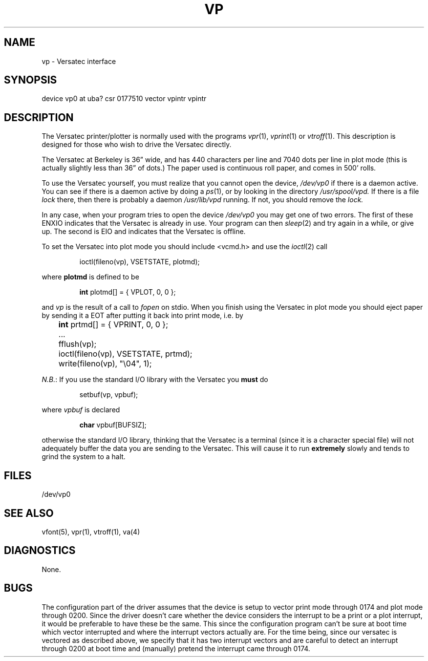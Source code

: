 .\" Copyright (c) 1980 Regents of the University of California.
.\" All rights reserved.  The Berkeley software License Agreement
.\" specifies the terms and conditions for redistribution.
.\"
.\"	@(#)vp.4	4.1 (Berkeley) %G%
.\"
.TH VP 4 5/10/81
.UC 4
.SH NAME
vp \- Versatec interface
.SH SYNOPSIS
device vp0 at uba? csr 0177510 vector vpintr vpintr
.SH DESCRIPTION
The Versatec printer/plotter is normally used with the programs
.IR vpr (1),
.IR vprint (1)
or
.IR vtroff (1).
This description is designed for those who wish to drive the Versatec directly.
.PP
The Versatec at Berkeley is 36\*(rq wide, and has 440 characters per line
and 7040 dots per line in plot mode (this is actually slightly less than
36\*(rq of dots.)
The paper used is continuous roll paper, and comes in 500' rolls.
.PP
To use the Versatec yourself, you must realize that you cannot open the
device,
.I /dev/vp0
if there is a daemon active.
You can see if there is a daemon active by doing a
.IR ps (1),
or by looking in the directory
.I /usr/spool/vpd.
If there is a file
.I lock
there, then there is probably a daemon
.IR /usr/lib/vpd
running.
If not, you should remove the
.I lock.
.PP
In any case, when your program tries to open the device
.I /dev/vp0
you may get one of two errors.
The first of these
ENXIO
indicates that the Versatec is already in use.
Your program can then
.IR sleep (2)
and try again in a while, or give up.
The second is
EIO
and indicates that the Versatec is offline.
.PP
To set the Versatec into plot mode you should include <vcmd.h> and use the
.IR ioctl (2)
call
.IP
ioctl(fileno(vp), VSETSTATE, plotmd);
.PP
where
.B plotmd
is defined to be
.IP
\fBint\fR plotmd[] = { VPLOT, 0, 0 };
.PP
and
.I vp
is the result of a call to
.I fopen
on stdio.
When you finish using the Versatec in plot mode you should eject paper
by sending it a EOT after putting it back into print mode, i.e. by
.PP
'nf
	\fBint\fR prtmd[] = { VPRINT, 0, 0 };
	\&...
	fflush(vp);
	ioctl(fileno(vp), VSETSTATE, prtmd);
	write(fileno(vp), "\e04", 1);
.fi
.PP
.IR N.B. :
If you use the standard I/O library with the Versatec you
.B must
do
.IP
setbuf(vp, vpbuf);
.PP
where
.I vpbuf
is declared
.IP
\fBchar\fR vpbuf[BUFSIZ];
.PP
otherwise the standard I/O library, thinking that the Versatec
is a terminal (since it is a character special file) will not adequately buffer
the data you are sending to the Versatec.
This will cause it to run
.B extremely
slowly and tends to grind the system to a halt.
.SH FILES
/dev/vp0
.SH SEE ALSO
vfont(5), vpr(1), vtroff(1), va(4)
.SH DIAGNOSTICS
None.
.SH BUGS
The configuration part of the driver assumes that the device is setup to
vector print mode through 0174 and plot mode through 0200.  Since the
driver doesn't care whether the device considers the interrupt to be
a print or a plot interrupt, it would be preferable to have these be
the same.  This since the configuration program can't be sure at boot
time which vector interrupted and where the interrupt vectors actually are.
For the time being, since our versatec is vectored as described above,
we specify that it has two interrupt vectors and are careful to detect
an interrupt through 0200 at boot time and (manually) pretend the interrupt
came through 0174.
